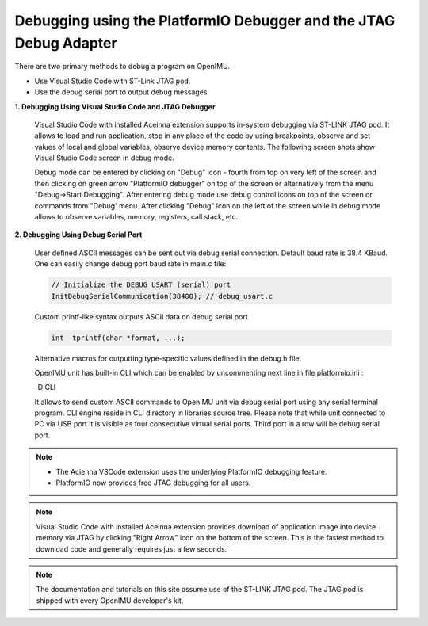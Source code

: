 Debugging using the PlatformIO Debugger and the JTAG Debug Adapter
==================================================================

.. contents:: Contents
    :local:

There are two primary methods to debug a program on OpenIMU.

- Use Visual Studio Code with ST-Link JTAG pod.

- Use the debug serial port to output debug messages.

**1. Debugging Using Visual Studio Code and JTAG Debugger**

    Visual Studio Code with installed Aceinna extension supports in-system debugging via ST-LINK JTAG pod.
    It allows to load and run application, stop in any place of the code by using breakpoints, observe and set values of local and global variables,
    observe device memory contents. The following screen shots show Visual Studio Code screen in debug mode.

    .. image:: ../../media/VsCodeDebugging.png

    Debug mode can be entered by clicking on "Debug" icon - fourth from top on very left of the screen and then clicking on green arrow "PlatformIO debugger" on top of the screen
    or alternatively from the menu "Debug->Start Debugging". After entering debug mode use debug control icons
    on top of the screen or commands from "Debug' menu. After clicking "Debug" icon on the left of the screen while in debug mode allows to observe variables, memory, registers, call stack, etc.

**2. Debugging Using Debug Serial Port**

    User defined ASCII messages can be sent out via debug serial connection. Default baud rate is 38.4 KBaud.
    One can easily change debug port baud rate in main.c file:

    .. code-block:: c

        // Initialize the DEBUG USART (serial) port
        InitDebugSerialCommunication(38400); // debug_usart.c

    Custom printf-like syntax outputs ASCII data on debug serial port

    .. code-block:: c

        int  tprintf(char *format, ...);

    Alternative macros for outputting type-specific values defined in the debug.h file.

    OpenIMU unit has built-in CLI which can be enabled by uncommenting next line in file platformio.ini :

    -D CLI

    .. image:: ../../media/CLI.png

    It allows to send custom ASCII commands to OpenIMU unit via debug serial port using any serial terminal program.
    CLI engine reside in CLI directory in libraries source tree.
    Please note that while unit connected to PC via USB port it is visible as four consecutive virtual serial ports. Third port in a row will be debug serial port.

.. note::
    *   The Acienna VSCode extension uses the underlying PlatformIO debugging feature.
    *   PlatformIO now provides free JTAG debugging for all users.

.. note::

    Visual Studio Code with installed Aceinna extension provides download of application image into device memory via JTAG by clicking "Right Arrow" icon on the bottom of the screen.
    This is the fastest method to download code and generally requires just a few seconds.

.. note::

    The documentation and tutorials on this site assume use of the ST-LINK JTAG pod.  The JTAG pod is shipped with every OpenIMU developer's kit.

